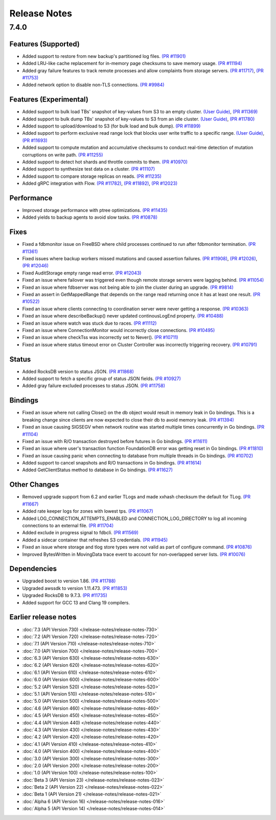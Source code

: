 #############
Release Notes
#############

7.4.0
=====

Features (Supported)
--------------------
* Added support to restore from new backup's partitioned log files. `(PR #11901) <https://github.com/apple/foundationdb/pull/11901>`_
* Added LRU-like cache replacement for in-memory page checksums to save memory usage. `(PR #11194) <https://github.com/apple/foundationdb/pull/11194>`_
* Added gray failure features to track remote processes and allow complaints from storage servers. `(PR #11717) <https://github.com/apple/foundationdb/pull/11717>`_, `(PR #11753) <https://github.com/apple/foundationdb/pull/11753>`_
* Added network option to disable non-TLS connections. `(PR #9984) <https://github.com/apple/foundationdb/pull/9984>`_

Features (Experimental)
-----------------------
* Added support to bulk load TBs' snapshot of key-values from S3 to an empty cluster. `(User Guide) <https://github.com/apple/foundationdb/blob/main/documentation/sphinx/source/bulkload-user.rst>`_, `(PR #11369) <https://github.com/apple/foundationdb/pull/11369>`_
* Added support to bulk dump TBs' snapshot of key-values to S3 from an idle cluster. `(User Guide) <https://github.com/apple/foundationdb/blob/main/documentation/sphinx/source/bulkdump.rst>`_, `(PR #11780) <https://github.com/apple/foundationdb/pull/11780>`_
* Added support to upload/download to S3 (for bulk load and bulk dump). `(PR #11899) <https://github.com/apple/foundationdb/pull/11899>`_
* Added support to perform exclusive read range lock that blocks user write traffic to a specific range. `(User Guide) <https://github.com/apple/foundationdb/blob/main/documentation/sphinx/source/rangelock.rst>`_, `(PR #11693) <https://github.com/apple/foundationdb/pull/11693>`_
* Added support to compute mutation and accumulative checksums to conduct real-time detection of mutation corruptions on write path. `(PR #11255) <https://github.com/apple/foundationdb/pull/11255>`_
* Added support to detect hot shards and throttle commits to them. `(PR #10970) <https://github.com/apple/foundationdb/pull/10970>`_
* Added support to synthesize test data on a cluster. `(PR #11107) <https://github.com/apple/foundationdb/pull/11107>`_
* Added support to compare storage replicas on reads. `(PR #11235) <https://github.com/apple/foundationdb/pull/11235>`_
* Added gRPC integration with Flow. `(PR #11782) <https://github.com/apple/foundationdb/pull/11782>`_, `(PR #11892) <https://github.com/apple/foundationdb/pull/11892>`_, `(PR #12023) <https://github.com/apple/foundationdb/pull/12023>`_

Performance
-----------
* Improved storage performance with ptree optimizations. `(PR #11435) <https://github.com/apple/foundationdb/pull/11435>`_
* Added yields to backup agents to avoid slow tasks. `(PR #10878) <https://github.com/apple/foundationdb/pull/10878>`_

Fixes
-----
* Fixed a fdbmonitor issue on FreeBSD where child processes continued to run after fdbmonitor termination. `(PR #11361) <https://github.com/apple/foundationdb/pull/11361>`_
* Fixed issues where backup workers missed mutations and caused assertion failures. `(PR #11908) <https://github.com/apple/foundationdb/pull/11908>`_, `(PR #12026) <https://github.com/apple/foundationdb/pull/12026>`_, `(PR #12046) <https://github.com/apple/foundationdb/pull/12046>`_
* Fixed AuditStorage empty range read error. `(PR #12043) <https://github.com/apple/foundationdb/pull/12043>`_
* Fixed an issue where failover was triggered even though remote storage servers were lagging behind. `(PR #11054) <https://github.com/apple/foundationdb/pull/11054>`_
* Fixed an issue where fdbserver was not being able to join the cluster during an upgrade. `(PR #9814) <https://github.com/apple/foundationdb/pull/9814>`_
* Fixed an assert in GetMappedRange that depends on the range read returning once it has at least one result. `(PR #10522) <https://github.com/apple/foundationdb/pull/10522>`_
* Fixed an issue where clients connecting to coordination server were never getting a response. `(PR #10363) <https://github.com/apple/foundationdb/pull/10363>`_
* Fixed an issue where describeBackup() never updated continousLogEnd property. `(PR #10488) <https://github.com/apple/foundationdb/pull/10488>`_
* Fixed an issue where watch was stuck due to races. `(PR #11112) <https://github.com/apple/foundationdb/pull/11112>`_
* Fixed an issue where ConnectionMonitor would incorrectly close connections. `(PR #10495) <https://github.com/apple/foundationdb/pull/10495>`_
* Fixed an issue where checkTss was incorrectly set to Never(). `(PR #10711) <https://github.com/apple/foundationdb/pull/10711>`_
* Fixed an issue where status timeout error on Cluster Controller was incorrectly triggering recovery. `(PR #10791) <https://github.com/apple/foundationdb/pull/10791>`_

Status
------
* Added RocksDB version to status JSON. `(PR #11868) <https://github.com/apple/foundationdb/pull/11868>`_
* Added support to fetch a specific group of status JSON fields. `(PR #10927) <https://github.com/apple/foundationdb/pull/10927>`_
* Added gray failure excluded processes to status JSON. `(PR #11758) <https://github.com/apple/foundationdb/pull/11758>`_

Bindings
--------
* Fixed an issue where not calling Close() on the db object would result in memory leak in Go bindings. This is a breaking change since clients are now expected to close their db to avoid memory leak. `(PR #11394) <https://github.com/apple/foundationdb/pull/11394>`_
* Fixed an issue causing SIGSEGV when network routine was started multiple times concurrently in Go bindings. `(PR #11104) <https://github.com/apple/foundationdb/pull/11104>`_
* Fixed an issue with R/O transaction destroyed before futures in Go bindings. `(PR #11611) <https://github.com/apple/foundationdb/pull/11611>`_
* Fixed an issue where user's transaction function FoundationDB error was getting reset in Go bindings. `(PR #11810) <https://github.com/apple/foundationdb/pull/11810>`_
* Fixed an issue causing panic when connecting to database from multiple threads in Go bindings. `(PR #10702) <https://github.com/apple/foundationdb/pull/10702>`_
* Added support to cancel snapshots and R/O transactions in Go bindings. `(PR #11614) <https://github.com/apple/foundationdb/pull/11614>`_
* Added GetClientStatus method to database in Go bindings. `(PR #11627) <https://github.com/apple/foundationdb/pull/11627>`_

Other Changes
-------------
* Removed upgrade support from 6.2 and earlier TLogs and made xxhash checksum the default for TLog. `(PR #11667) <https://github.com/apple/foundationdb/pull/11667>`_
* Added rate keeper logs for zones with lowest tps. `(PR #11067) <https://github.com/apple/foundationdb/pull/11067>`_
* Added LOG_CONNECTION_ATTEMPTS_ENABLED and CONNECTION_LOG_DIRECTORY to log all incoming connections to an external file. `(PR #11704) <https://github.com/apple/foundationdb/pull/11704>`_
* Added exclude in progress signal to fdbcli. `(PR #11569) <https://github.com/apple/foundationdb/pull/11569>`_
* Added a sidecar container that refreshes S3 credentials. `(PR #11945) <https://github.com/apple/foundationdb/pull/11945>`_
* Fixed an issue where storage and tlog store types were not valid as part of configure command. `(PR #10876) <https://github.com/apple/foundationdb/pull/10876>`_
* Improved BytesWritten in MovingData trace event to account for non-overlapped server lists. `(PR #10076) <https://github.com/apple/foundationdb/pull/10076>`_

Dependencies
------------
* Upgraded boost to version 1.86. `(PR #11788) <https://github.com/apple/foundationdb/pull/11788>`_
* Upgraded awssdk to version 1.11.473. `(PR #11853) <https://github.com/apple/foundationdb/pull/11853>`_
* Upgraded RocksDB to 9.7.3. `(PR #11735) <https://github.com/apple/foundationdb/pull/11735>`_
* Added support for GCC 13 and Clang 19 compilers.


Earlier release notes
---------------------
* :doc:`7.3 (API Version 730) </release-notes/release-notes-730>`
* :doc:`7.2 (API Version 720) </release-notes/release-notes-720>`
* :doc:`7.1 (API Version 710) </release-notes/release-notes-710>`
* :doc:`7.0 (API Version 700) </release-notes/release-notes-700>`
* :doc:`6.3 (API Version 630) </release-notes/release-notes-630>`
* :doc:`6.2 (API Version 620) </release-notes/release-notes-620>`
* :doc:`6.1 (API Version 610) </release-notes/release-notes-610>`
* :doc:`6.0 (API Version 600) </release-notes/release-notes-600>`
* :doc:`5.2 (API Version 520) </release-notes/release-notes-520>`
* :doc:`5.1 (API Version 510) </release-notes/release-notes-510>`
* :doc:`5.0 (API Version 500) </release-notes/release-notes-500>`
* :doc:`4.6 (API Version 460) </release-notes/release-notes-460>`
* :doc:`4.5 (API Version 450) </release-notes/release-notes-450>`
* :doc:`4.4 (API Version 440) </release-notes/release-notes-440>`
* :doc:`4.3 (API Version 430) </release-notes/release-notes-430>`
* :doc:`4.2 (API Version 420) </release-notes/release-notes-420>`
* :doc:`4.1 (API Version 410) </release-notes/release-notes-410>`
* :doc:`4.0 (API Version 400) </release-notes/release-notes-400>`
* :doc:`3.0 (API Version 300) </release-notes/release-notes-300>`
* :doc:`2.0 (API Version 200) </release-notes/release-notes-200>`
* :doc:`1.0 (API Version 100) </release-notes/release-notes-100>`
* :doc:`Beta 3 (API Version 23) </release-notes/release-notes-023>`
* :doc:`Beta 2 (API Version 22) </release-notes/release-notes-022>`
* :doc:`Beta 1 (API Version 21) </release-notes/release-notes-021>`
* :doc:`Alpha 6 (API Version 16) </release-notes/release-notes-016>`
* :doc:`Alpha 5 (API Version 14) </release-notes/release-notes-014>`
